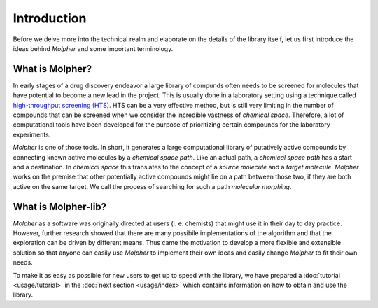 Introduction
============

Before we delve more into the technical realm and elaborate on the details of the library itself,
let us first introduce the ideas behind `Molpher` and some important terminology.

What is Molpher?
----------------

In early stages of a drug discovery endeavor a large library of compunds often needs to be screened
for molecules that have potential to become a new lead in the project. This
is usually done in a laboratory setting using a technique called
`high-throughput screening (HTS) <https://en.wikipedia.org/wiki/High-throughput_screening>`_.
HTS can be a very effective method, but is still very limiting in the number
of compounds that can be screened when we consider the incredible vastness of `chemical space`.
Therefore, a lot of computational tools have been developed for the purpose
of prioritizing certain compounds for the laboratory experiments.

`Molpher` is one of those tools. In short, it generates a large computational
library of putatively active compounds by connecting known active molecules
by a `chemical space path`. Like an actual path, a `chemical space path`
has a start and a destination. In `chemical space` this translates to the concept
of a `source molecule` and a `target molecule`. `Molpher` works on the premise
that other potentially active compounds might lie on a path between
those two, if they are both active on the same target. We call the process
of searching for such a path *molecular morphing*.

What is Molpher-lib?
--------------------

`Molpher` as a software was originally directed at users (i. e. chemists) that might use it
in their day to day practice. However, further research showed that there are many
possibile implementations of the algorithm and that the exploration can be driven
by different means. Thus came the motivation to develop a more flexible
and extensible solution so that anyone can easily use `Molpher` to implement
their own ideas and easily change `Molpher` to fit their own needs.

To make it as easy as possible for new users to get up to speed with the library,
we have prepared a :doc:`tutorial <usage/tutorial>` in the :doc:`next section <usage/index>`
which contains information on how to obtain and use the library.